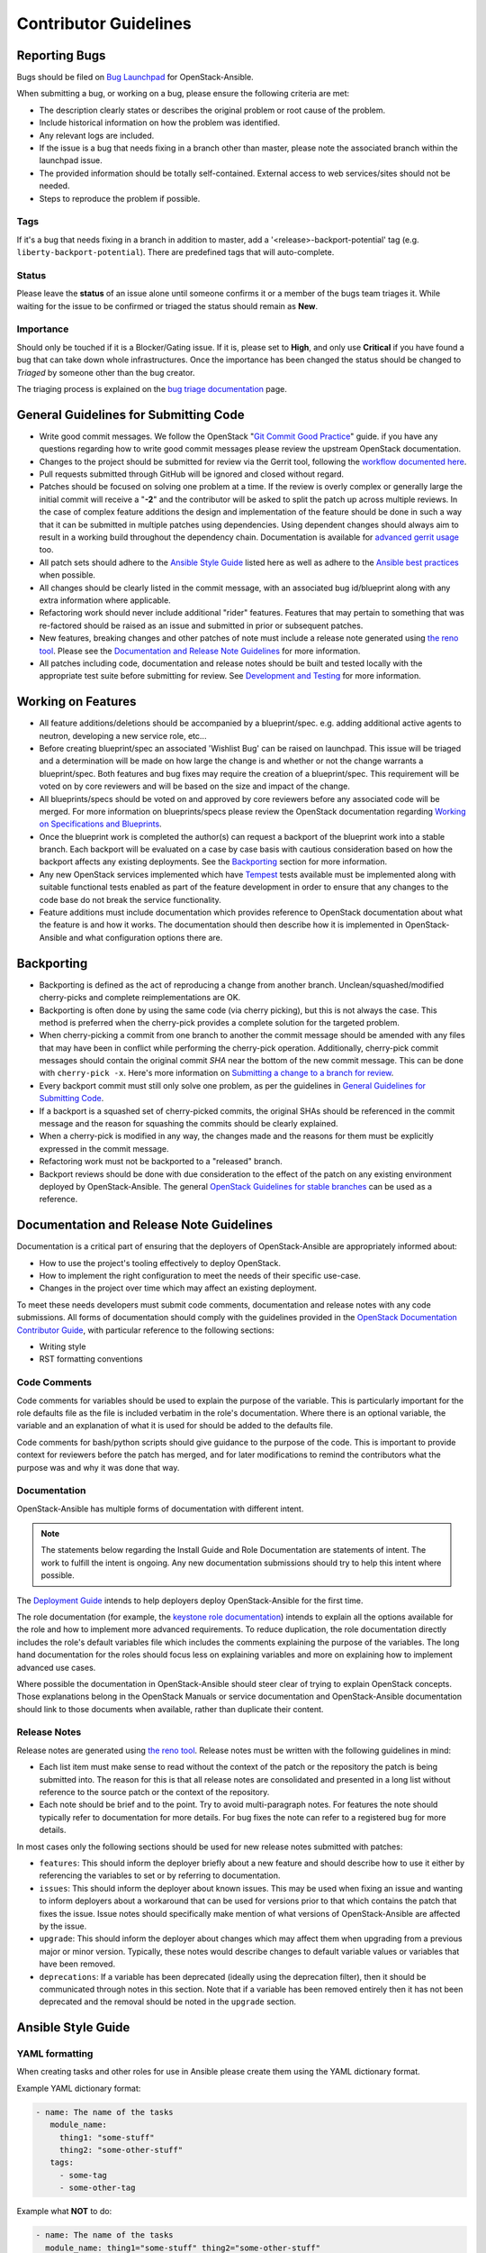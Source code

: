 ======================
Contributor Guidelines
======================

Reporting Bugs
~~~~~~~~~~~~~~

Bugs should be filed on `Bug Launchpad`_ for OpenStack-Ansible.

When submitting a bug, or working on a bug, please ensure the following
criteria are met:

* The description clearly states or describes the original problem or root
  cause of the problem.
* Include historical information on how the problem was identified.
* Any relevant logs are included.
* If the issue is a bug that needs fixing in a branch other than master,
  please note the associated branch within the launchpad issue.
* The provided information should be totally self-contained. External access
  to web services/sites should not be needed.
* Steps to reproduce the problem if possible.

Tags
----
If it's a bug that needs fixing in a branch in addition to master, add a
'\<release\>-backport-potential' tag (e.g. ``liberty-backport-potential``).
There are predefined tags that will auto-complete.

Status
------
Please leave the **status** of an issue alone until someone confirms it or
a member of the bugs team triages it. While waiting for the issue to be
confirmed or triaged the status should remain as **New**.

Importance
----------
Should only be touched if it is a Blocker/Gating issue. If it is, please
set to **High**, and only use **Critical** if you have found a bug that
can take down whole infrastructures. Once the importance has been changed
the status should be changed to *Triaged* by someone other than the bug
creator.

The triaging process is explained on the `bug triage documentation`_ page.

.. _Bug Launchpad: https://bugs.launchpad.net/openstack-ansible
.. _bug triage documentation: bug-triage.html

General Guidelines for Submitting Code
~~~~~~~~~~~~~~~~~~~~~~~~~~~~~~~~~~~~~~

* Write good commit messages. We follow the OpenStack
  "`Git Commit Good Practice`_" guide. if you have any questions regarding how
  to write good commit messages please review the upstream OpenStack
  documentation.
* Changes to the project should be submitted for review via the Gerrit tool,
  following the `workflow documented here`_.
* Pull requests submitted through GitHub will be ignored and closed without
  regard.
* Patches should be focused on solving one problem at a time. If the review is
  overly complex or generally large the initial commit will receive a "**-2**"
  and the contributor will be asked to split the patch up across multiple
  reviews. In the case of complex feature additions the design and
  implementation of the feature should be done in such a way that it can be
  submitted in multiple patches using dependencies. Using dependent changes
  should always aim to result in a working build throughout the dependency
  chain. Documentation is available for `advanced gerrit usage`_ too.
* All patch sets should adhere to the `Ansible Style Guide`_ listed here as
  well as adhere to the `Ansible best practices`_ when possible.
* All changes should be clearly listed in the commit message, with an
  associated bug id/blueprint along with any extra information where
  applicable.
* Refactoring work should never include additional "rider" features. Features
  that may pertain to something that was re-factored should be raised as an
  issue and submitted in prior or subsequent patches.
* New features, breaking changes and other patches of note must include a
  release note generated using `the reno tool`_. Please see the
  `Documentation and Release Note Guidelines`_ for more information.
* All patches including code, documentation and release notes should be built
  and tested locally with the appropriate test suite before submitting for
  review. See `Development and Testing`_ for more information.

.. _Git Commit Good Practice: https://wiki.openstack.org/wiki/GitCommitMessages
.. _workflow documented here: http://docs.openstack.org/infra/manual/developers.html#development-workflow
.. _advanced gerrit usage: http://www.mediawiki.org/wiki/Gerrit/Advanced_usage
.. _Ansible best practices: http://docs.ansible.com/playbooks_best_practices.html
.. _the reno tool: http://docs.openstack.org/developer/reno/usage.html
.. _Development and Testing: scripts.html#development-and-testing

Working on Features
~~~~~~~~~~~~~~~~~~~

* All feature additions/deletions should be accompanied by a blueprint/spec.
  e.g. adding additional active agents to neutron, developing a new service
  role, etc...
* Before creating blueprint/spec an associated 'Wishlist Bug' can be raised on
  launchpad. This issue will be triaged and a determination will be made on
  how large the change is and whether or not the change warrants a
  blueprint/spec. Both features and bug fixes may require the creation of a
  blueprint/spec. This requirement will be voted on by core reviewers and will
  be based on the size and impact of the change.
* All blueprints/specs should be voted on and approved by core reviewers
  before any associated code will be merged. For more information on
  blueprints/specs please review the OpenStack documentation regarding
  `Working on Specifications and Blueprints`_.
* Once the blueprint work is completed the author(s) can request a backport
  of the blueprint work into a stable branch. Each backport will be evaluated
  on a case by case basis with cautious consideration based on how the
  backport affects any existing deployments. See the `Backporting`_ section
  for more information.
* Any new OpenStack services implemented which have `Tempest`_ tests
  available must be implemented along with suitable functional tests enabled
  as part of the feature development in order to ensure that any changes
  to the code base do not break the service functionality.
* Feature additions must include documentation which provides reference to
  OpenStack documentation about what the feature is and how it works. The
  documentation should then describe how it is implemented in
  OpenStack-Ansible and what configuration options there are.

.. _Working on Specifications and Blueprints: http://docs.openstack.org/infra/manual/developers.html#working-on-specifications-and-blueprints
.. _Tempest: http://docs.openstack.org/developer/tempest/

Backporting
~~~~~~~~~~~

* Backporting is defined as the act of reproducing a change from another
  branch. Unclean/squashed/modified cherry-picks and complete
  reimplementations are OK.
* Backporting is often done by using the same code (via cherry picking), but
  this is not always the case. This method is preferred when the cherry-pick
  provides a complete solution for the targeted problem.
* When cherry-picking a commit from one branch to another the commit message
  should be amended with any files that may have been in conflict while
  performing the cherry-pick operation. Additionally, cherry-pick commit
  messages should contain the original commit *SHA* near the bottom of the new
  commit message. This can be done with ``cherry-pick -x``. Here's more
  information on `Submitting a change to a branch for review`_.
* Every backport commit must still only solve one problem, as per the
  guidelines in `General Guidelines for Submitting Code`_.
* If a backport is a squashed set of cherry-picked commits, the original SHAs
  should be referenced in the commit message and the reason for squashing the
  commits should be clearly explained.
* When a cherry-pick is modified in any way, the changes made and the reasons
  for them must be explicitly expressed in the commit message.
* Refactoring work must not be backported to a "released" branch.
* Backport reviews should be done with due consideration to the effect of the
  patch on any existing environment deployed by OpenStack-Ansible. The general
  `OpenStack Guidelines for stable branches`_ can be used as a reference.

.. _Submitting a change to a branch for review: http://www.mediawiki.org/wiki/Gerrit/Advanced_usage#Submitting_a_change_to_a_branch_for_review_.28.22backporting.22.29
.. _OpenStack Guidelines for stable branches: http://docs.openstack.org/project-team-guide/stable-branches.html

Documentation and Release Note Guidelines
~~~~~~~~~~~~~~~~~~~~~~~~~~~~~~~~~~~~~~~~~

Documentation is a critical part of ensuring that the deployers of
OpenStack-Ansible are appropriately informed about:

* How to use the project's tooling effectively to deploy OpenStack.
* How to implement the right configuration to meet the needs of their specific
  use-case.
* Changes in the project over time which may affect an existing deployment.

To meet these needs developers must submit code comments, documentation and
release notes with any code submissions. All forms of documentation should
comply with the guidelines provided in the `OpenStack Documentation Contributor
Guide`_, with particular reference to the following sections:

* Writing style
* RST formatting conventions

.. _OpenStack Documentation Contributor Guide: http://docs.openstack.org/contributor-guide/

Code Comments
-------------

Code comments for variables should be used to explain the purpose of the
variable. This is particularly important for the role defaults file as the file
is included verbatim in the role's documentation. Where there is an optional
variable, the variable and an explanation of what it is used for should be
added to the defaults file.

Code comments for bash/python scripts should give guidance to the purpose of
the code. This is important to provide context for reviewers before the patch
has merged, and for later modifications to remind the contributors what the
purpose was and why it was done that way.

Documentation
-------------

OpenStack-Ansible has multiple forms of documentation with different intent.

.. note::

   The statements below regarding the Install Guide and Role Documentation are
   statements of intent. The work to fulfill the intent is ongoing. Any new
   documentation submissions should try to help this intent where possible.

The `Deployment Guide <http://docs.openstack.org/project-deploy-guide/openstack-ansible>`_
intends to help deployers deploy OpenStack-Ansible for the first time.

The role documentation (for example, the `keystone role documentation`_)
intends to explain all the options available for the role and how to implement
more advanced requirements. To reduce duplication, the role documentation
directly includes the role's default variables file which includes the
comments explaining the purpose of the variables. The long hand documentation
for the roles should focus less on explaining variables and more on explaining
how to implement advanced use cases.

Where possible the documentation in OpenStack-Ansible should steer clear of
trying to explain OpenStack concepts. Those explanations belong in the
OpenStack Manuals or service documentation and OpenStack-Ansible documentation
should link to those documents when available, rather than duplicate their
content.

.. _keystone role documentation: http://docs.openstack.org/developer/openstack-ansible-os_keystone/

Release Notes
-------------

Release notes are generated using `the reno tool`_. Release notes must be
written with the following guidelines in mind:

* Each list item must make sense to read without the context of the patch or
  the repository the patch is being submitted into. The reason for this is that
  all release notes are consolidated and presented in a long list without
  reference to the source patch or the context of the repository.
* Each note should be brief and to the point. Try to avoid multi-paragraph
  notes. For features the note should typically refer to documentation for more
  details. For bug fixes the note can refer to a registered bug for more
  details.

In most cases only the following sections should be used for new release notes
submitted with patches:

* ``features``: This should inform the deployer briefly about a new feature and
  should describe how to use it either by referencing the variables to set or
  by referring to documentation.
* ``issues``: This should inform the deployer about known issues. This may be
  used when fixing an issue and wanting to inform deployers about a workaround
  that can be used for versions prior to that which contains the patch that
  fixes the issue. Issue notes should specifically make mention of what
  versions of OpenStack-Ansible are affected by the issue.
* ``upgrade``: This should inform the deployer about changes which may affect
  them when upgrading from a previous major or minor version. Typically, these
  notes would describe changes to default variable values or variables that
  have been removed.
* ``deprecations``: If a variable has been deprecated (ideally using the
  deprecation filter), then it should be communicated through notes in this
  section. Note that if a variable has been removed entirely then it has not
  been deprecated and the removal should be noted in the ``upgrade`` section.

Ansible Style Guide
~~~~~~~~~~~~~~~~~~~

YAML formatting
---------------

When creating tasks and other roles for use in Ansible please create them
using the YAML dictionary format.

Example YAML dictionary format:

.. code-block:: yaml

   - name: The name of the tasks
      module_name:
        thing1: "some-stuff"
        thing2: "some-other-stuff"
      tags:
        - some-tag
        - some-other-tag


Example what **NOT** to do:

.. code-block:: yaml

    - name: The name of the tasks
      module_name: thing1="some-stuff" thing2="some-other-stuff"
      tags: some-tag

.. code-block:: yaml

    - name: The name of the tasks
      module_name: >
        thing1="some-stuff"
        thing2="some-other-stuff"
      tags: some-tag


Usage of the ">" and "|" operators should be limited to Ansible conditionals
and command modules such as the Ansible ``shell`` or ``command``.

Tags and tags conventions
-------------------------

Tags are assigned based on the relevance of each individual item.
Higher level includes (for example in the ``tasks/main.yml``) need high
level tags. For example, ``*-config`` or ``*-install``.
Included tasks can have more detailed tags.

The following convention is used:

* A tag including the word ``install`` handles software installation tasks.
  Running a playbook with ``--tags <role>-install`` only deploys the
  necessary software on the target, and will not configure it to your
  needs or run any service.

* A tag including the word ``config`` prepares the configuration of the
  software (adapted to your needs), and all the components necessary
  to run the service(s) configured in the role. Running a playbook with
  ``--tags <role>-config`` is only possible if the target already ran
  the tags ``<role>-install``.

* A tag including the word ``upgrade`` handles all the upgrade tasks.

Variable files conventions
--------------------------

The variables files in a role are split in 3 locations:

#. The `defaults/main.yml` file
#. The `vars/main.yml` file
#. The `vars/<platform specific>.yml` file

The variables with lower priority should be in the `defaults/main.yml`.
This allows their overriding with group variables or host variables.
A good example for this are default database connection details, default
queues connection details, or debug mode.

In other words, `defaults/main.yml` contains variables that are meant to
be overridable by a deployer or a continuous integration system.
These variables should be limited as much as possible, to avoid
increasing the test matrix.

The `vars/main.yml` is always included. It contains generic
variables that aren't meant to be changed by a deployer. This includes
for example static information that aren't distribution specific (like
aggregation of role internal variables for example).

The `vars/<platform specific>.yml` is the place where distribution
specific content will be stored. For example, this file will hold
the package names, repositories urls and keys, file paths, service
names/init scripts.

Development cycle checklist
~~~~~~~~~~~~~~~~~~~~~~~~~~~

On top of the normal cycle goals, a contributor can help the OpenStack-Ansible
development team by performing one of the following recurring tasks:

* By milestone 1:

  * Community goal acknowledgement

* By milestone 2:

  * Handle deprecations from upstream project's previous cycle

  * Handle OpenStack-Ansible roles deprecations from the previous cycle

  * Refresh static elements in roles. For example, update a specific version of
    the software packages.

* By milestone 3:

  * Implement features

* After milestone 3:

  * Feature freeze, bug fixes, and testing improvements
